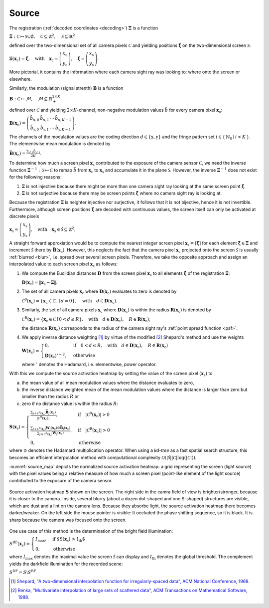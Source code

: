 .. default-role:: math

Source
======
The registration (:ref:`decoded coordinates <decoding>`) `\boldsymbol{\Xi}` is a function

`\boldsymbol{\Xi} : \mathcal{C} \mapsto \mathcal{S} \cup \emptyset,
\quad \mathcal{C} \subseteq \mathbb{Z}^2,
\quad \mathcal{S} \subseteq \mathbb{R}^2`

defined over the two-dimensional set of all camera pixels `\mathcal{C}`
and yielding positions `\boldsymbol{\hat{\xi}}` on the two-dimensional screen `\mathcal{S}`:

`\boldsymbol{\Xi}(\mathbf{x}_\mathrm{c}) = \boldsymbol{\hat{\xi}},
\quad \text{with} \quad \mathbf{x}_\mathrm{c} =
\left(\begin{array}{c}
x_\mathrm{c} \\
y_\mathrm{c}
\end{array}\right),
\quad \boldsymbol{\hat{\xi}} =
\left(\begin{array}{c}
x_\mathrm{s} \\
y_\mathrm{s}
\end{array}\right)`.

More pictorial, it contains the information where each camera sight ray was looking to:
where onto the screen or elsewhere.

Similarly, the modulation (signal strenth) `\mathbf{B}` is a function

`\mathbf{B} : \mathcal{C} \mapsto \mathcal{M},
\quad \mathcal{M} \subseteq \mathbb{R}_+^{2 \times K}`

defined over `\mathcal{C}`
and yielding `2 \times K`-channel, non-negative modulation values `\hat{b}`
for every camera pixel `\mathbf{x}_\mathrm{c}`:

`\mathbf{B}(\mathbf{x}_\mathrm{c}) =
\left(\begin{array}{cccc}
\hat{b}_{\mathrm{x},0} & \hat{b}_{\mathrm{x},1} & \cdots & \hat{b}_{\mathrm{x},K-1} \\
\hat{b}_{\mathrm{y},0} & \hat{b}_{\mathrm{y},1} & \cdots & \hat{b}_{\mathrm{y},K-1}
\end{array}\right)`.

The channels of the modulation values are the coding direction `d \in \{ \mathrm{x}, \mathrm{y} \}`
and the fringe pattern set `i \in \{ \, \mathbb{N}_0 \mid i < K \, \}`.
The elementwise mean modulation is denoted by

`\bar{\mathbf{B}}(\mathbf{x}_\mathrm{c}) = \frac{\sum_{d,i} \hat{b}_{d,i}}{2K}`.

.. \bar{b}
.. `\frac{\sum_d \sum_{i=0}^{K-1} \hat{b}_{d,i}}{2K}`

To determine how much a screen pixel `\mathbf{x}_\mathrm{s}`
contributed to the exposure of the camera sensor `\mathcal{C}`,
we need the inverse function `\boldsymbol{\Xi}^{-1} : \mathcal{S} \mapsto \mathcal{C}`
to remap `\bar{b}` from `\mathbf{x}_\mathrm{c}` to `\mathbf{x}_\mathrm{s}`
and accumulate it in the plane `\mathcal{S}`.
However, the inverse `\boldsymbol{\Xi}^{-1}` does not exist for the following reasons:

1. `\boldsymbol{\Xi}` is not injective
   because there might be more than one camera sight ray looking at the same screen point `\boldsymbol{\hat{\xi}}`.

2. `\boldsymbol{\Xi}` is not surjective
   because there may be screen points `\boldsymbol{\hat{\xi}}` where no camera sight ray is looking at.

Because the registration `\mathbf{\Xi}` is neighter injective nor surjective,
it follows that it is not bijective, hence it is not invertible.
Furthermore, although screen positions `\boldsymbol{\hat{\xi}}` are decoded with continuous values,
the screen itself can only be activated at discrete pixels

`\mathbf{x}_\mathrm{s} =
\left(\begin{array}{c}
x_\mathrm{s} \\
y_\mathrm{s}
\end{array}\right),
\quad \text{with} \quad \mathbf{x}_\mathrm{s} \in \tilde{\mathcal{S}} \subseteq \mathbb{Z}^2`.

A straight forward approxiation would be to compute the nearest integer screen pixel
`\mathbf{x}_\mathrm{s} = \lfloor \boldsymbol{\hat{\xi}} \rceil`
for each element `\boldsymbol{\hat{\xi}} \in \boldsymbol{\Xi}`
and increment `\tilde{\mathcal{S}}` there by `\bar{\mathbf{B}}(\mathbf{x}_\mathrm{c})`.
However, this neglects the fact that the camera pixel `\mathbf{x}_\mathrm{c}`
projected onto the screen `\tilde{\mathcal{S}}`
is usually :ref:`blurred <blur>`, i.e. spread over several screen pixels.
Therefore, we take the opposite approach and
assign an interpolated value to each screen pixel `\mathbf{x}_\mathrm{s}` as follows:

1. We compute the Euclidian distances `\mathbf{D}` from the screen pixel `\mathbf{x}_\mathrm{s}`
   to all elements `\boldsymbol{\hat{\xi}}` of the registration `\boldsymbol{\Xi}`:

   `\mathbf{D}(\mathbf{x}_\mathrm{c}) = \lVert \mathbf{x}_\mathrm{s} - \boldsymbol{\Xi} \rVert`.

2. The set of all camera pixels `\mathbf{x}_\mathrm{c}`
   where `\mathbf{D}(\mathbf{x}_\mathrm{c})` evaluates to zero is denoted by

   `\mathcal{C}^\mathrm{0}(\mathbf{x}_\mathrm{c})
   = \{ \mathbf{x}_\mathrm{c} \in \mathcal{C}, \mid d = 0 \},
   \quad \text{with} \quad d \in \mathbf{D}(\mathbf{x}_\mathrm{c})`.

3. Similarly, the set of all camera pixels `\mathbf{x}_\mathrm{c}`
   where `\mathbf{D}(\mathbf{x}_\mathrm{c})` is within the radius `\mathbf{R}(\mathbf{x}_\mathrm{c})` is denoted by

   `\mathcal{C}^\mathrm{R}(\mathbf{x}_\mathrm{c})
   = \{ \mathbf{x}_\mathrm{c} \in \mathcal{C} \mid 0 < d \leq R \},
   \quad \text{with} \quad d \in \mathbf{D}(\mathbf{x}_\mathrm{c}), \quad R \in \mathbf{R}(\mathbf{x}_\mathrm{c})`;

   the distance `\mathbf{R}(\mathbf{x}_\mathrm{c})`
   corresponds to the radius of the camera sight ray's :ref:`point spread function <psf>`.

4. We apply inverse distance weighting [1]_ by virtue of the modified [2]_ Shepard's method and use the weights

   `\mathbf{W}(\mathbf{x}_\mathrm{c}) =
   \begin{cases}
   0, & \text{if} \quad 0 < d \leq R,
   \quad \text{with} \quad d \in \mathbf{D}(\mathbf{x}_\mathrm{c}), \quad R \in \mathbf{R}(\mathbf{x}_\mathrm{c}) \\
   \mathbf{D}(\mathbf{x}_\mathrm{c})^{\circ - 2}, & \text{otherwise}
   \end{cases}`

   where `^{\circ}` denotes the Hadamard, i.e. elementwise, power operator.

With this we compute the source activation heatmap
by setting the value of the screen pixel `(\mathbf{x}_\mathrm{s})` to

a) the mean value of all mean modulation values
   where the distance evaluates to zero,

b) the inverse distance weighted mean of the mean modulation values
   where the distance is larger than zero but smaller than the radius `R` or

c) zero if no distance value is within the radius `R`:

.. todo: source contribution heatmap

`\mathbf{S}(\mathbf{x}_\mathrm{s}) =
\begin{cases}
\frac{\sum_{j \in \mathcal{C}^\mathrm{0}(\mathbf{x}_\mathrm{c})} \mathbf{\bar{B}}_j(\mathbf{x}_\mathrm{c})}
{| \mathcal{C}^\mathrm{0}(\mathbf{x}_\mathrm{c}) |},
& \text{if} \quad | \mathcal{C}^\mathrm{0}(\mathbf{x}_\mathrm{c}) | > 0 \\
\frac{\sum_{j \in \mathcal{C}^\mathrm{R}(\mathbf{x}_\mathrm{c})}
{\mathbf{W}_j(\mathbf{x}_\mathrm{c}) \odot \mathbf{\bar{B}}_j}(\mathbf{x}_\mathrm{c})}
{\sum_{j \in \mathcal{C}^\mathrm{R}(\mathbf{x}_\mathrm{c})} \mathbf{W}_j(\mathbf{x}_\mathrm{c})},
& \text{if} \quad | \mathcal{C}^\mathrm{R}(\mathbf{x}_\mathrm{c}) | > 0 \\
0, & \text{otherwise}
\end{cases}`

where `\odot` denotes the Hadamard multiplication operator.
When using a *kd-tree* as a fast spatial search structure, this becomes an efficient interpolation method
with computational complexity `\mathcal{O}(| \tilde{\mathcal{S}} | | \mathcal{C} | \log(| \mathcal{C} |))`.

:numref:`source_map` depicts the normalized source activation heatmap:
a grid representing the screen (light source)
with the pixel values being a relative measure
of how much a screen pixel (point-like element of the light source) contributed
to the exposure of the camera sensor.

.. _source_map:
.. figure:: source.png
    :scale: 50%
    :align: center

    Source activation heatmap `\mathbf{S}` shown on the screen.
    The right side in the camra field of view is brighter/stronger, because it is closer to the camera.
    Inside, several blurry (about a dozen dot-shaped and one S-shaped) structures are visible,
    which are dust and a lint on the camera lens.
    Because they absorbe light, the source activation heatmap there becomes darker/weaker.
    On the left side the mouse pointer is visible: It occluded the phase shifting sequence, so it is black.
    It is sharp because the camera was focused onto the screen.

.. In fact, this is the inverse operation of OpenCV's remap() [3]_
   and is based on an idea proposed in [4]_.

One use case of this method is the determination of the bright field illumination:

`S^\mathrm{BF}(\mathbf{x}_\mathrm{s}) =
\begin{cases}
I_\mathrm{max}, & \text{if $S(\mathbf{x}_\mathrm{s}) > I_\mathrm{th}$} \\
0, & \text{otherwise}
\end{cases}`

where `I_\mathrm{max}` denotes the maximal value the screen `\tilde{\mathcal{S}}` can display
and `I_\mathrm{th}` denotes the global threshold.
The complement yields the darkfield illumination for the recorded scene:

`S^\mathrm{DF} = S \setminus S^\mathrm{BF}`

.. [1] `Shepard,
       "A two-dimensional interpolation function for irregularly-spaced data",
       ACM National Conference,
       1968.
       <http://dx.doi.org/10.1145/800186.810616>`_

.. [2] `Renka,
       "Multivariate interpolation of large sets of scattered data",
       ACM Transactions on Mathematical Software,
       1988.
       <https://dl.acm.org/doi/10.1145/45054.45055>`_

.. .. [3] `OpenCV,
       "remap()",
       OpenCV,
       2024.
       <https://docs.opencv.org/4.9.0/da/d54/group__imgproc__transform.html#gab75ef31ce5cdfb5c44b6da5f3b908ea4>`_

.. .. [4] `Cochran,
       "Inverting a real-valued index grid",
       Stack Overflow,
       2017.
       <https://stackoverflow.com/questions/41703210/inverting-a-real-valued-index-grid/46009462#46009462>`_

.. .. [5] `Kludt,
       "Object-specific light field illumination",
       Technisches Messen,
       2023.
       <>_`
